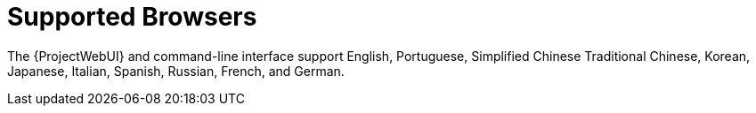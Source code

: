 [id="supported-browsers_{context}"]
= Supported Browsers

ifdef::satellite[]
{Project} supports recent versions of Firefox and Google Chrome browsers.
endif::[]

ifdef::foreman-el,foreman-deb,katello[]
The recommended requirements are as follows for major browsers:

* Google Chrome 54 or higher
* Microsoft Edge
* Microsoft Internet Explorer 10 or higher
* Mozilla Firefox 49 or higher

Other browsers may work unpredictably.
endif::[]

The {ProjectWebUI} and command-line interface support English, Portuguese, Simplified Chinese Traditional Chinese, Korean, Japanese, Italian, Spanish, Russian, French, and German.
